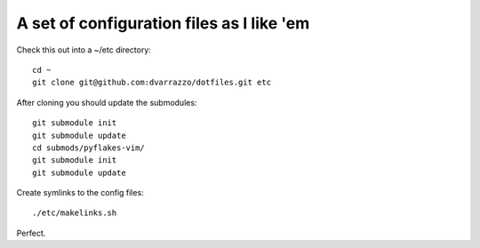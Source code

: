 A set of configuration files as I like 'em
==========================================

Check this out into a ~/etc directory::

    cd ~
    git clone git@github.com:dvarrazzo/dotfiles.git etc

After cloning you should update the submodules::

    git submodule init
    git submodule update
    cd submods/pyflakes-vim/
    git submodule init
    git submodule update

Create symlinks to the config files::

    ./etc/makelinks.sh

Perfect.
